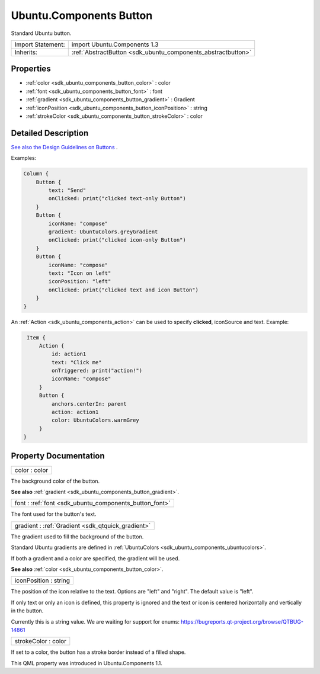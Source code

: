 .. _sdk_ubuntu_components_button:

Ubuntu.Components Button
========================

Standard Ubuntu button.

+--------------------------------------------------------------------------------------------------------------------------------------------------------+-----------------------------------------------------------------------------------------------------------------------------------------------------------+
| Import Statement:                                                                                                                                      | import Ubuntu.Components 1.3                                                                                                                              |
+--------------------------------------------------------------------------------------------------------------------------------------------------------+-----------------------------------------------------------------------------------------------------------------------------------------------------------+
| Inherits:                                                                                                                                              | :ref:`AbstractButton <sdk_ubuntu_components_abstractbutton>`                                                                                              |
+--------------------------------------------------------------------------------------------------------------------------------------------------------+-----------------------------------------------------------------------------------------------------------------------------------------------------------+

Properties
----------

-  :ref:`color <sdk_ubuntu_components_button_color>` : color
-  :ref:`font <sdk_ubuntu_components_button_font>` : font
-  :ref:`gradient <sdk_ubuntu_components_button_gradient>` : Gradient
-  :ref:`iconPosition <sdk_ubuntu_components_button_iconPosition>` : string
-  :ref:`strokeColor <sdk_ubuntu_components_button_strokeColor>` : color

Detailed Description
--------------------

`See also the Design Guidelines on Buttons <http://design.ubuntu.com/apps/building-blocks/buttons>`_ .

Examples:

.. code:: qml

    Column {
        Button {
            text: "Send"
            onClicked: print("clicked text-only Button")
        }
        Button {
            iconName: "compose"
            gradient: UbuntuColors.greyGradient
            onClicked: print("clicked icon-only Button")
        }
        Button {
            iconName: "compose"
            text: "Icon on left"
            iconPosition: "left"
            onClicked: print("clicked text and icon Button")
        }
    }

An :ref:`Action <sdk_ubuntu_components_action>` can be used to specify **clicked**, iconSource and text. Example:

.. code:: qml

     Item {
         Action {
             id: action1
             text: "Click me"
             onTriggered: print("action!")
             iconName: "compose"
         }
         Button {
             anchors.centerIn: parent
             action: action1
             color: UbuntuColors.warmGrey
         }
    }

Property Documentation
----------------------

.. _sdk_ubuntu_components_button_color:

+--------------------------------------------------------------------------------------------------------------------------------------------------------------------------------------------------------------------------------------------------------------------------------------------------------------+
| color : color                                                                                                                                                                                                                                                                                                |
+--------------------------------------------------------------------------------------------------------------------------------------------------------------------------------------------------------------------------------------------------------------------------------------------------------------+

The background color of the button.

**See also** :ref:`gradient <sdk_ubuntu_components_button_gradient>`.

.. _sdk_ubuntu_components_button_font:

+--------------------------------------------------------------------------------------------------------------------------------------------------------------------------------------------------------------------------------------------------------------------------------------------------------------+
| font : :ref:`font <sdk_ubuntu_components_button_font>`                                                                                                                                                                                                                                                       |
+--------------------------------------------------------------------------------------------------------------------------------------------------------------------------------------------------------------------------------------------------------------------------------------------------------------+

The font used for the button's text.

.. _sdk_ubuntu_components_button_gradient:

+-----------------------------------------------------------------------------------------------------------------------------------------------------------------------------------------------------------------------------------------------------------------------------------------------------------------+
| gradient : :ref:`Gradient <sdk_qtquick_gradient>`                                                                                                                                                                                                                                                               |
+-----------------------------------------------------------------------------------------------------------------------------------------------------------------------------------------------------------------------------------------------------------------------------------------------------------------+

The gradient used to fill the background of the button.

Standard Ubuntu gradients are defined in :ref:`UbuntuColors <sdk_ubuntu_components_ubuntucolors>`.

If both a gradient and a color are specified, the gradient will be used.

**See also** :ref:`color <sdk_ubuntu_components_button_color>`.

.. _sdk_ubuntu_components_button_iconPosition:

+--------------------------------------------------------------------------------------------------------------------------------------------------------------------------------------------------------------------------------------------------------------------------------------------------------------+
| iconPosition : string                                                                                                                                                                                                                                                                                        |
+--------------------------------------------------------------------------------------------------------------------------------------------------------------------------------------------------------------------------------------------------------------------------------------------------------------+

The position of the icon relative to the text. Options are "left" and "right". The default value is "left".

If only text or only an icon is defined, this property is ignored and the text or icon is centered horizontally and vertically in the button.

Currently this is a string value. We are waiting for support for enums: https://bugreports.qt-project.org/browse/QTBUG-14861

.. _sdk_ubuntu_components_button_strokeColor:

+--------------------------------------------------------------------------------------------------------------------------------------------------------------------------------------------------------------------------------------------------------------------------------------------------------------+
| strokeColor : color                                                                                                                                                                                                                                                                                          |
+--------------------------------------------------------------------------------------------------------------------------------------------------------------------------------------------------------------------------------------------------------------------------------------------------------------+

If set to a color, the button has a stroke border instead of a filled shape.

This QML property was introduced in Ubuntu.Components 1.1.

